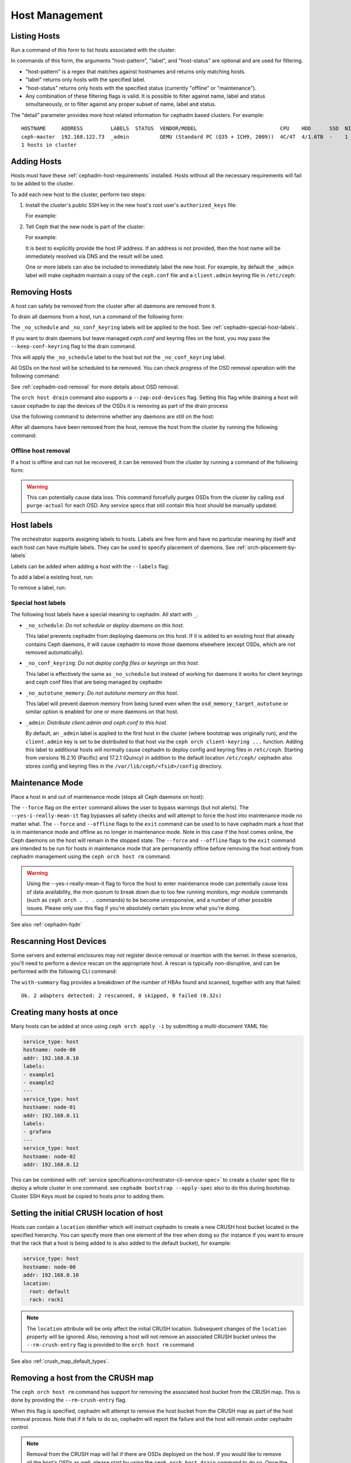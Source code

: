 .. _orchestrator-cli-host-management:

===============
Host Management
===============

Listing Hosts
=============

Run a command of this form to list hosts associated with the cluster:

.. prompt:: bash #

   ceph orch host ls [--format yaml] [--host-pattern <name>] [--label <label>] [--host-status <status>] [--detail]

In commands of this form, the arguments "host-pattern", "label", and
"host-status" are optional and are used for filtering. 

- "host-pattern" is a regex that matches against hostnames and returns only
  matching hosts.
- "label" returns only hosts with the specified label.
- "host-status" returns only hosts with the specified status (currently
  "offline" or "maintenance").
- Any combination of these filtering flags is valid. It is possible to filter
  against name, label and status simultaneously, or to filter against any
  proper subset of name, label and status.

The "detail" parameter provides more host related information for cephadm based
clusters. For example:

.. prompt:: bash #

   ceph orch host ls --detail

::

    HOSTNAME     ADDRESS         LABELS  STATUS  VENDOR/MODEL                           CPU    HDD      SSD  NIC
    ceph-master  192.168.122.73  _admin          QEMU (Standard PC (Q35 + ICH9, 2009))  4C/4T  4/1.6TB  -    1
    1 hosts in cluster

.. _cephadm-adding-hosts:    
    
Adding Hosts
============

Hosts must have these :ref:`cephadm-host-requirements` installed.
Hosts without all the necessary requirements will fail to be added to the cluster.

To add each new host to the cluster, perform two steps:

#. Install the cluster's public SSH key in the new host's root user's ``authorized_keys`` file:

   .. prompt:: bash #

      ssh-copy-id -f -i /etc/ceph/ceph.pub root@*<new-host>*

   For example:

   .. prompt:: bash #

      ssh-copy-id -f -i /etc/ceph/ceph.pub root@host2
      ssh-copy-id -f -i /etc/ceph/ceph.pub root@host3

#. Tell Ceph that the new node is part of the cluster:

   .. prompt:: bash #

      ceph orch host add *<newhost>* [*<ip>*] [*<label1> ...*]

   For example:

   .. prompt:: bash #

      ceph orch host add host2 10.10.0.102
      ceph orch host add host3 10.10.0.103

   It is best to explicitly provide the host IP address.  If an address is
   not provided, then the host name will be immediately resolved via
   DNS and the result will be used.

   One or more labels can also be included to immediately label the
   new host.  For example, by default the ``_admin`` label will make
   cephadm maintain a copy of the ``ceph.conf`` file and a
   ``client.admin`` keyring file in ``/etc/ceph``:

   .. prompt:: bash #

      ceph orch host add host4 10.10.0.104 --labels _admin

.. _cephadm-removing-hosts:

Removing Hosts
==============

A host can safely be removed from the cluster after all daemons are removed
from it.

To drain all daemons from a host, run a command of the following form:

.. prompt:: bash #

   ceph orch host drain *<host>*

The ``_no_schedule`` and ``_no_conf_keyring`` labels will be applied to the
host. See :ref:`cephadm-special-host-labels`.

If you want to drain daemons but leave managed `ceph.conf` and keyring
files on the host, you may pass the ``--keep-conf-keyring`` flag to the
drain command.

.. prompt:: bash #

   ceph orch host drain *<host>* --keep-conf-keyring

This will apply the ``_no_schedule`` label to the host but not the
``_no_conf_keyring`` label.

All OSDs on the host will be scheduled to be removed. You can check
progress of the OSD removal operation with the following command:

.. prompt:: bash #

   ceph orch osd rm status

See :ref:`cephadm-osd-removal` for more details about OSD removal.

The ``orch host drain`` command also supports a ``--zap-osd-devices``
flag. Setting this flag while draining a host will cause cephadm to zap
the devices of the OSDs it is removing as part of the drain process

.. prompt:: bash #

   ceph orch host drain *<host>* --zap-osd-devices

Use the following command to determine whether any daemons are still on the
host:

.. prompt:: bash #

   ceph orch ps <host> 

After all daemons have been removed from the host, remove the host from the
cluster by running the following command: 

.. prompt:: bash #

   ceph orch host rm <host>

Offline host removal
--------------------

If a host is offline and can not be recovered, it can be removed from the
cluster by running a command of the following form:

.. prompt:: bash #

   ceph orch host rm <host> --offline --force

.. warning:: This can potentially cause data loss. This command forcefully
   purges OSDs from the cluster by calling ``osd purge-actual`` for each OSD.
   Any service specs that still contain this host should be manually updated.

.. _orchestrator-host-labels:

Host labels
===========

The orchestrator supports assigning labels to hosts. Labels
are free form and have no particular meaning by itself and each host
can have multiple labels. They can be used to specify placement
of daemons. See :ref:`orch-placement-by-labels`

Labels can be added when adding a host with the ``--labels`` flag:

.. prompt:: bash #

   ceph orch host add my_hostname --labels=my_label1
   ceph orch host add my_hostname --labels=my_label1,my_label2

To add a label a existing host, run:

.. prompt:: bash #

   ceph orch host label add my_hostname my_label

To remove a label, run:

.. prompt:: bash #

   ceph orch host label rm my_hostname my_label


.. _cephadm-special-host-labels:

Special host labels
-------------------

The following host labels have a special meaning to cephadm.  All start with ``_``.

* ``_no_schedule``: *Do not schedule or deploy daemons on this host*.

  This label prevents cephadm from deploying daemons on this host.  If it is added to
  an existing host that already contains Ceph daemons, it will cause cephadm to move
  those daemons elsewhere (except OSDs, which are not removed automatically).

* ``_no_conf_keyring``: *Do not deploy config files or keyrings on this host*.

  This label is effectively the same as ``_no_schedule`` but instead of working for
  daemons it works for client keyrings and ceph conf files that are being managed
  by cephadm

* ``_no_autotune_memory``: *Do not autotune memory on this host*.

  This label will prevent daemon memory from being tuned even when the
  ``osd_memory_target_autotune`` or similar option is enabled for one or more daemons
  on that host.

* ``_admin``: *Distribute client.admin and ceph.conf to this host*.

  By default, an ``_admin`` label is applied to the first host in the cluster (where
  bootstrap was originally run), and the ``client.admin`` key is set to be distributed
  to that host via the ``ceph orch client-keyring ...`` function.  Adding this label
  to additional hosts will normally cause cephadm to deploy config and keyring files
  in ``/etc/ceph``. Starting from versions 16.2.10 (Pacific) and 17.2.1 (Quincy) in
  addition to the default location ``/etc/ceph/`` cephadm also stores config and keyring
  files in the ``/var/lib/ceph/<fsid>/config`` directory.

Maintenance Mode
================

Place a host in and out of maintenance mode (stops all Ceph daemons on host):

.. prompt:: bash #

   ceph orch host maintenance enter <hostname> [--force] [--yes-i-really-mean-it]
   ceph orch host maintenance exit <hostname> [--force] [--offline]

The ``--force`` flag on the ``enter`` command allows the user to bypass warnings (but not alerts).
The ``--yes-i-really-mean-it`` flag bypasses all safety checks and will attempt to force the
host into maintenance mode no matter what. The ``--force`` and ``--offline`` flags to the ``exit`` command
can be used to to have cephadm mark a host that is in maintenance mode and offline as no longer
in maintenance mode. Note in this case if the host comes online, the Ceph daemons
on the host will remain in the stopped state. The ``--force`` and ``--offline`` flags to the ``exit``
command are intended to be run for hosts in maintenance mode that are permanently offline
before removing the host entirely from cephadm management using the ``ceph orch host rm`` command.

.. warning:: Using the --yes-i-really-mean-it flag to force the host to enter maintenance
   mode can potentially cause loss of data availability, the mon quorum to break down due
   to too few running monitors, mgr module commands (such as ``ceph orch . . .`` commands)
   to be become unresponsive, and a number of other possible issues. Please only use this
   flag if you're absolutely certain you know what you're doing.

See also :ref:`cephadm-fqdn`

Rescanning Host Devices
=======================

Some servers and external enclosures may not register device removal or insertion with the
kernel. In these scenarios, you'll need to perform a device rescan on the appropriate host.
A rescan is typically non-disruptive, and can be performed with the following CLI command:

.. prompt:: bash #

   ceph orch host rescan <hostname> [--with-summary]

The ``with-summary`` flag provides a breakdown of the number of HBAs found and scanned, together
with any that failed:

.. prompt:: bash [ceph:root@rh9-ceph1/]#

   ceph orch host rescan rh9-ceph1 --with-summary
   
::

   Ok. 2 adapters detected: 2 rescanned, 0 skipped, 0 failed (0.32s)

Creating many hosts at once
===========================

Many hosts can be added at once using
``ceph orch apply -i`` by submitting a multi-document YAML file:

.. code-block:: yaml

    service_type: host
    hostname: node-00
    addr: 192.168.0.10
    labels:
    - example1
    - example2
    ---
    service_type: host
    hostname: node-01
    addr: 192.168.0.11
    labels:
    - grafana
    ---
    service_type: host
    hostname: node-02
    addr: 192.168.0.12

This can be combined with :ref:`service specifications<orchestrator-cli-service-spec>`
to create a cluster spec file to deploy a whole cluster in one command.  see
``cephadm bootstrap --apply-spec`` also to do this during bootstrap. Cluster
SSH Keys must be copied to hosts prior to adding them.

Setting the initial CRUSH location of host
==========================================

Hosts can contain a ``location`` identifier which will instruct cephadm to 
create a new CRUSH host bucket located in the specified hierarchy.
You can specify more than one element of the tree when doing so (for
instance if you want to ensure that the rack that a host is being
added to is also added to the default bucket), for example:

.. code-block:: yaml

    service_type: host
    hostname: node-00
    addr: 192.168.0.10
    location:
      root: default
      rack: rack1

.. note:: 

  The ``location`` attribute will be only affect the initial CRUSH location.
  Subsequent changes of the ``location`` property will be ignored. Also,
  removing a host will not remove an associated CRUSH bucket unless the
  ``--rm-crush-entry`` flag is provided to the ``orch host rm`` command

See also :ref:`crush_map_default_types`.

Removing a host from the CRUSH map
==================================

The ``ceph orch host rm`` command has support for removing the associated host bucket
from the CRUSH map. This is done by providing the ``--rm-crush-entry`` flag.

.. prompt:: bash [ceph:root@host1/]#

   ceph orch host rm host1 --rm-crush-entry

When this flag is specified, cephadm will attempt to remove the host bucket
from the CRUSH map as part of the host removal process. Note that if
it fails to do so, cephadm will report the failure and the host will remain under
cephadm control.

.. note:: 

  Removal from the CRUSH map will fail if there are OSDs deployed on the
  host. If you would like to remove all the host's OSDs as well, please start
  by using  the ``ceph orch host drain`` command to do so. Once the OSDs
  have been removed, then you may direct cephadm remove the CRUSH bucket
  along with the host using the ``--rm-crush-entry`` flag.

OS Tuning Profiles
==================

Cephadm can be used to manage operating system tuning profiles that apply
``sysctl`` settings to sets of hosts. 

To do so, create a YAML spec file in the following format:

.. code-block:: yaml

    profile_name: 23-mon-host-profile
    placement:
      hosts:
        - mon-host-01
        - mon-host-02
    settings:
      fs.file-max: 1000000
      vm.swappiness: '13'

Apply the tuning profile with the following command:

.. prompt:: bash #

   ceph orch tuned-profile apply -i <tuned-profile-file-name>

This profile is written to a file under ``/etc/sysctl.d/`` on each host
specified in the ``placement`` block, then ``sysctl --system`` is
run on the host.

.. note::

  The exact filename that the profile is written to within ``/etc/sysctl.d/``
  is ``<profile-name>-cephadm-tuned-profile.conf``, where ``<profile-name>`` is
  the ``profile_name`` setting that you specify in the YAML spec. We suggest
  naming these profiles following the usual ``sysctl.d`` `NN-xxxxx` convention. Because
  sysctl settings are applied in lexicographical order (sorted by the filename
  in which the setting is specified), you may want to carefully choose
  the ``profile_name`` in your spec so that it is applied before or after other
  conf files.  Careful selection ensures that values supplied here override or
  do not override those in other ``sysctl.d`` files as desired.

.. note::

  These settings are applied only at the host level, and are not specific
  to any particular daemon or container.

.. note::

  Applying tuning profiles is idempotent when the ``--no-overwrite`` option is
  passed. Moreover, if the ``--no-overwrite`` option is passed, existing
  profiles with the same name are not overwritten.


Viewing Profiles
----------------

Run the following command to view all the profiles that cephadm currently manages:

.. prompt:: bash #

   ceph orch tuned-profile ls

.. note:: 

  To make modifications and re-apply a profile, pass ``--format yaml`` to the
  ``tuned-profile ls`` command. The ``tuned-profile ls --format yaml`` command
  presents the profiles in a format that is easy to copy and re-apply.


Removing Profiles
-----------------

To remove a previously applied profile, run this command:

.. prompt:: bash #

   ceph orch tuned-profile rm <profile-name>

When a profile is removed, cephadm cleans up the file previously written to ``/etc/sysctl.d``.


Modifying Profiles
------------------

Profiles can be modified by re-applying a YAML spec with the same name as the
profile that you want to modify, but settings within existing profiles can be
adjusted with the following commands.

To add or modify a setting in an existing profile:

.. prompt:: bash #

   ceph orch tuned-profile add-setting <profile-name> <setting-name> <value>

To remove a setting from an existing profile:

.. prompt:: bash #

   ceph orch tuned-profile rm-setting <profile-name> <setting-name>

.. note:: 

  Modifying the placement requires re-applying a profile with the same name.
  Remember that profiles are tracked by their names, so when a profile with the
  same name as an existing profile is applied, it overwrites the old profile
  unless the ``--no-overwrite`` flag is passed.

SSH Configuration
=================

Cephadm uses SSH to connect to remote hosts.  SSH uses a key to authenticate
with those hosts in a secure way.


Default behavior
----------------

Cephadm stores an SSH key in the monitor that is used to
connect to remote hosts.  When the cluster is bootstrapped, this SSH
key is generated automatically and no additional configuration
is necessary.

A *new* SSH key can be generated with:

.. prompt:: bash #

   ceph cephadm generate-key

The public portion of the SSH key can be retrieved with:

.. prompt:: bash #

   ceph cephadm get-pub-key

The currently stored SSH key can be deleted with:

.. prompt:: bash #

   ceph cephadm clear-key

You can make use of an existing key by directly importing it with:

.. prompt:: bash #

   ceph config-key set mgr/cephadm/ssh_identity_key -i <key>
   ceph config-key set mgr/cephadm/ssh_identity_pub -i <pub>

You will then need to restart the mgr daemon to reload the configuration with:

.. prompt:: bash #

   ceph mgr fail

.. _cephadm-ssh-user:

Configuring a different SSH user
----------------------------------

Cephadm must be able to log into all the Ceph cluster nodes as an user
that has enough privileges to download container images, start containers
and execute commands without prompting for a password. If you do not want
to use the "root" user (default option in cephadm), you must provide
cephadm the name of the user that is going to be used to perform all the
cephadm operations. Use the command:

.. prompt:: bash #

   ceph cephadm set-user <user>

Prior to running this the cluster SSH key needs to be added to this users
authorized_keys file and non-root users must have passwordless sudo access.


Customizing the SSH configuration
---------------------------------

Cephadm generates an appropriate ``ssh_config`` file that is
used for connecting to remote hosts.  This configuration looks
something like this::

  Host *
  User root
  StrictHostKeyChecking no
  UserKnownHostsFile /dev/null

There are two ways to customize this configuration for your environment:

#. Import a customized configuration file that will be stored
   by the monitor with:

   .. prompt:: bash #

      ceph cephadm set-ssh-config -i <ssh_config_file>

   To remove a customized SSH config and revert back to the default behavior:

   .. prompt:: bash #

      ceph cephadm clear-ssh-config

#. You can configure a file location for the SSH configuration file with:

   .. prompt:: bash #

      ceph config set mgr mgr/cephadm/ssh_config_file <path>

   We do *not recommend* this approach.  The path name must be
   visible to *any* mgr daemon, and cephadm runs all daemons as
   containers. That means that the file must either be placed
   inside a customized container image for your deployment, or
   manually distributed to the mgr data directory
   (``/var/lib/ceph/<cluster-fsid>/mgr.<id>`` on the host, visible at
   ``/var/lib/ceph/mgr/ceph-<id>`` from inside the container).

Setting up CA signed keys for the cluster
-----------------------------------------

Cephadm also supports using CA signed keys for SSH authentication
across cluster nodes. In this setup, instead of needing a private
key and public key, we instead need a private key and certificate
created by signing that private key with a CA key. For more info
on setting up nodes for authentication using a CA signed key, see
:ref:`cephadm-bootstrap-ca-signed-keys`. Once you have your private
key and signed cert, they can be set up for cephadm to use by running:

.. prompt:: bash #

   ceph config-key set mgr/cephadm/ssh_identity_key -i <private-key-file>
   ceph config-key set mgr/cephadm/ssh_identity_cert -i <signed-cert-file>

.. _cephadm-fqdn:

Fully qualified domain names vs bare host names
===============================================

.. note::

  cephadm demands that the name of the host given via ``ceph orch host add`` 
  equals the output of ``hostname`` on remote hosts.

Otherwise cephadm can't be sure that names returned by
``ceph * metadata`` match the hosts known to cephadm. This might result
in a :ref:`cephadm-stray-host` warning.

When configuring new hosts, there are two **valid** ways to set the 
``hostname`` of a host:

1. Using the bare host name. In this case:

-  ``hostname`` returns the bare host name.
-  ``hostname -f`` returns the FQDN.

2. Using the fully qualified domain name as the host name. In this case:

-  ``hostname`` returns the FQDN
-  ``hostname -s`` return the bare host name

Note that ``man hostname`` recommends ``hostname`` to return the bare
host name:

    The FQDN (Fully Qualified Domain Name) of the system is the
    name that the resolver(3) returns for the host name, for example
    ``ursula.example.com``. It is usually the short hostname followed by the DNS
    domain name (the part after the first dot). You can check the FQDN
    using ``hostname --fqdn`` or the domain name using ``dnsdomainname``.

    .. code-block:: none

          You cannot change the FQDN with hostname or dnsdomainname.

          The recommended method of setting the FQDN is to make the hostname
          be an alias for the fully qualified name using /etc/hosts, DNS, or
          NIS. For example, if the hostname was "ursula", one might have
          a line in /etc/hosts which reads

                 127.0.1.1    ursula.example.com ursula

Which means, ``man hostname`` recommends ``hostname`` to return the bare
host name. This in turn means that Ceph will return the bare host names
when executing ``ceph * metadata``. This in turn means cephadm also
requires the bare host name when adding a host to the cluster: 
``ceph orch host add <bare-name>``.

..
  TODO: This chapter needs to provide way for users to configure
  Grafana in the dashboard, as this is right now very hard to do.
